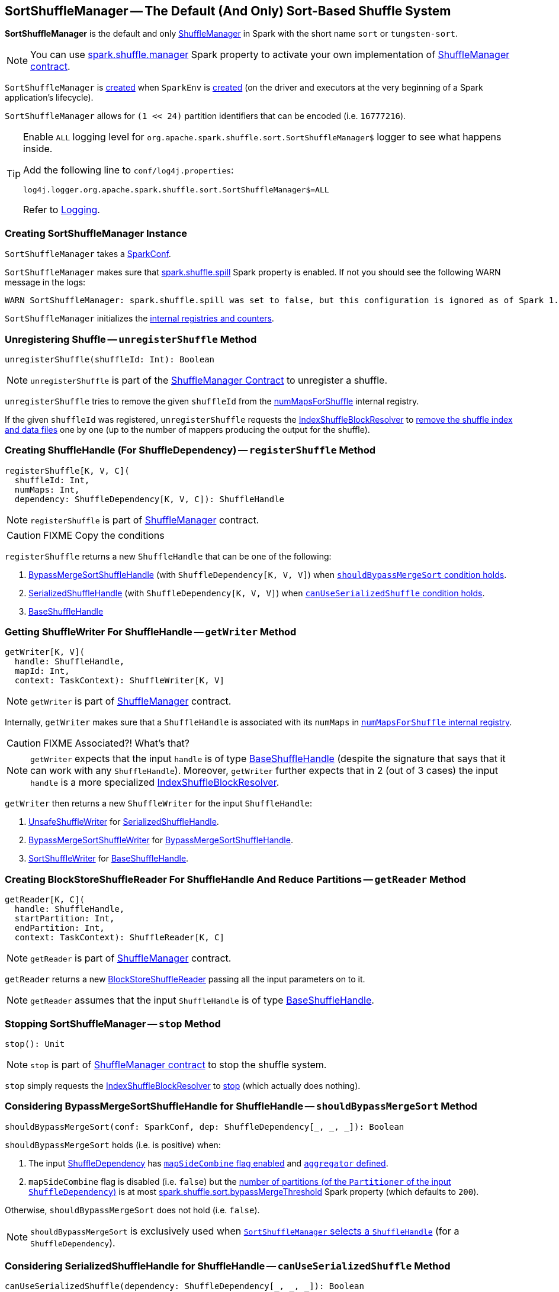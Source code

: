 == [[SortShuffleManager]] SortShuffleManager -- The Default (And Only) Sort-Based Shuffle System

*SortShuffleManager* is the default and only link:spark-shuffle-ShuffleManager.adoc[ShuffleManager] in Spark with the short name `sort` or `tungsten-sort`.

NOTE: You can use xref:ROOT:spark-configuration-properties.adoc#spark.shuffle.manager[spark.shuffle.manager] Spark property to activate your own implementation of link:spark-shuffle-ShuffleManager.adoc#contract[ShuffleManager contract].

`SortShuffleManager` is <<creating-instance, created>> when `SparkEnv` is xref:ROOT:spark-SparkEnv.adoc#ShuffleManager[created] (on the driver and executors at the very beginning of a Spark application's lifecycle).

[[MAX_SHUFFLE_OUTPUT_PARTITIONS_FOR_SERIALIZED_MODE]]
`SortShuffleManager` allows for `(1 << 24)` partition identifiers that can be encoded (i.e. `16777216`).

[[logging]]
[TIP]
====
Enable `ALL` logging level for `org.apache.spark.shuffle.sort.SortShuffleManager$` logger to see what happens inside.

Add the following line to `conf/log4j.properties`:

```
log4j.logger.org.apache.spark.shuffle.sort.SortShuffleManager$=ALL
```

Refer to xref:ROOT:spark-logging.adoc[Logging].
====

=== [[creating-instance]] Creating SortShuffleManager Instance

`SortShuffleManager` takes a xref:ROOT:spark-SparkConf.adoc[SparkConf].

`SortShuffleManager` makes sure that <<spark_shuffle_spill, spark.shuffle.spill>> Spark property is enabled. If not you should see the following WARN message in the logs:

```
WARN SortShuffleManager: spark.shuffle.spill was set to false, but this configuration is ignored as of Spark 1.6+. Shuffle will continue to spill to disk when necessary.
```

`SortShuffleManager` initializes the <<internal-registries, internal registries and counters>>.

=== [[unregisterShuffle]] Unregistering Shuffle -- `unregisterShuffle` Method

[source, scala]
----
unregisterShuffle(shuffleId: Int): Boolean
----

NOTE: `unregisterShuffle` is part of the <<spark-shuffle-ShuffleManager.adoc#unregisterShuffle, ShuffleManager Contract>> to unregister a shuffle.

`unregisterShuffle` tries to remove the given `shuffleId` from the <<numMapsForShuffle, numMapsForShuffle>> internal registry.

If the given `shuffleId` was registered, `unregisterShuffle` requests the <<shuffleBlockResolver, IndexShuffleBlockResolver>> to <<spark-shuffle-IndexShuffleBlockResolver.adoc#removeDataByMap, remove the shuffle index and data files>> one by one (up to the number of mappers producing the output for the shuffle).

=== [[registerShuffle]] Creating ShuffleHandle (For ShuffleDependency) -- `registerShuffle` Method

[source, scala]
----
registerShuffle[K, V, C](
  shuffleId: Int,
  numMaps: Int,
  dependency: ShuffleDependency[K, V, C]): ShuffleHandle
----

NOTE: `registerShuffle` is part of xref:spark-shuffle-ShuffleManager.adoc#registerShuffle[ShuffleManager] contract.

CAUTION: FIXME Copy the conditions

`registerShuffle` returns a new `ShuffleHandle` that can be one of the following:

1. link:spark-shuffle-BypassMergeSortShuffleHandle.adoc[BypassMergeSortShuffleHandle] (with `ShuffleDependency[K, V, V]`) when <<shouldBypassMergeSort, `shouldBypassMergeSort` condition holds>>.

2. link:spark-shuffle-SerializedShuffleHandle.adoc[SerializedShuffleHandle] (with `ShuffleDependency[K, V, V]`) when <<canUseSerializedShuffle, `canUseSerializedShuffle` condition holds>>.

3. link:spark-shuffle-BaseShuffleHandle.adoc[BaseShuffleHandle]

=== [[getWriter]] Getting ShuffleWriter For ShuffleHandle -- `getWriter` Method

[source, scala]
----
getWriter[K, V](
  handle: ShuffleHandle,
  mapId: Int,
  context: TaskContext): ShuffleWriter[K, V]
----

NOTE: `getWriter` is part of link:spark-shuffle-ShuffleManager.adoc#getWriter[ShuffleManager] contract.

Internally, `getWriter` makes sure that a `ShuffleHandle` is associated with its `numMaps` in <<numMapsForShuffle, `numMapsForShuffle` internal registry>>.

CAUTION: FIXME Associated?! What's that?

NOTE: `getWriter` expects that the input `handle` is of type link:spark-shuffle-BaseShuffleHandle.adoc[BaseShuffleHandle] (despite the signature that says that it can work with any `ShuffleHandle`). Moreover, `getWriter` further expects that in 2 (out of 3 cases) the input `handle` is a more specialized link:spark-shuffle-IndexShuffleBlockResolver.adoc[IndexShuffleBlockResolver].

`getWriter` then returns a new `ShuffleWriter` for the input `ShuffleHandle`:

1. link:spark-shuffle-UnsafeShuffleWriter.adoc[UnsafeShuffleWriter] for link:spark-shuffle-SerializedShuffleHandle.adoc[SerializedShuffleHandle].

2. link:spark-shuffle-BypassMergeSortShuffleWriter.adoc[BypassMergeSortShuffleWriter] for link:spark-shuffle-BypassMergeSortShuffleHandle.adoc[BypassMergeSortShuffleHandle].

3. link:spark-shuffle-SortShuffleWriter.adoc[SortShuffleWriter] for link:spark-shuffle-BaseShuffleHandle.adoc[BaseShuffleHandle].

=== [[getReader]] Creating BlockStoreShuffleReader For ShuffleHandle And Reduce Partitions -- `getReader` Method

[source, scala]
----
getReader[K, C](
  handle: ShuffleHandle,
  startPartition: Int,
  endPartition: Int,
  context: TaskContext): ShuffleReader[K, C]
----

NOTE: `getReader` is part of link:spark-shuffle-ShuffleManager.adoc#getReader[ShuffleManager] contract.

`getReader` returns a new link:spark-shuffle-BlockStoreShuffleReader.adoc[BlockStoreShuffleReader] passing all the input parameters on to it.

NOTE: `getReader` assumes that the input `ShuffleHandle` is of type link:spark-shuffle-BaseShuffleHandle.adoc[BaseShuffleHandle].

=== [[stop]] Stopping SortShuffleManager -- `stop` Method

[source, scala]
----
stop(): Unit
----

NOTE: `stop` is part of link:spark-shuffle-ShuffleManager.adoc#stop[ShuffleManager contract] to stop the shuffle system.

`stop` simply requests the <<shuffleBlockResolver, IndexShuffleBlockResolver>> to <<spark-shuffle-IndexShuffleBlockResolver.adoc#stop, stop>> (which actually does nothing).

=== [[shouldBypassMergeSort]] Considering BypassMergeSortShuffleHandle for ShuffleHandle -- `shouldBypassMergeSort` Method

[source, scala]
----
shouldBypassMergeSort(conf: SparkConf, dep: ShuffleDependency[_, _, _]): Boolean
----

`shouldBypassMergeSort` holds (i.e. is positive) when:

1. The input xref:rdd:spark-rdd-ShuffleDependency.adoc[ShuffleDependency] has xref:rdd:spark-rdd-ShuffleDependency.adoc#mapSideCombine[`mapSideCombine` flag enabled] and xref:rdd:spark-rdd-ShuffleDependency.adoc#aggregator[`aggregator` defined].

2. `mapSideCombine` flag is disabled (i.e. `false`) but the xref:rdd:spark-rdd-ShuffleDependency.adoc#partitioner[number of partitions (of the `Partitioner` of the input `ShuffleDependency`)] is at most <<spark_shuffle_sort_bypassMergeThreshold, spark.shuffle.sort.bypassMergeThreshold>> Spark property (which defaults to `200`).

Otherwise, `shouldBypassMergeSort` does not hold (i.e. `false`).

NOTE: `shouldBypassMergeSort` is exclusively used when <<registerShuffle, `SortShuffleManager` selects a `ShuffleHandle`>> (for a `ShuffleDependency`).

=== [[canUseSerializedShuffle]] Considering SerializedShuffleHandle for ShuffleHandle -- `canUseSerializedShuffle` Method

[source, scala]
----
canUseSerializedShuffle(dependency: ShuffleDependency[_, _, _]): Boolean
----

`canUseSerializedShuffle` condition holds (i.e. is positive) when all of the following hold (checked in that order):

1. The xref:ROOT:spark-Serializer.adoc#supportsRelocationOfSerializedObjects[`Serializer` of the input `ShuffleDependency` supports relocation of serialized objects].

2. The xref:rdd:spark-rdd-ShuffleDependency.adoc#aggregator[`Aggregator` of the input `ShuffleDependency` is _not_ defined].

3. The xref:rdd:spark-rdd-ShuffleDependency.adoc#partitioner[number of shuffle output partitions of the input `ShuffleDependency`] is at most the supported maximum number (which is `(1 << 24) - 1`, i.e. `16777215`).

You should see the following DEBUG message in the logs when `canUseSerializedShuffle` holds:

```
DEBUG Can use serialized shuffle for shuffle [id]
```

Otherwise, `canUseSerializedShuffle` does not hold and you should see one of the following DEBUG messages:

```
DEBUG Can't use serialized shuffle for shuffle [id] because the serializer, [name], does not support object relocation

DEBUG SortShuffleManager: Can't use serialized shuffle for shuffle [id] because an aggregator is defined

DEBUG Can't use serialized shuffle for shuffle [id] because it has more than [number] partitions
```

NOTE: `canUseSerializedShuffle` is exclusively used when <<registerShuffle, `SortShuffleManager` selects a `ShuffleHandle`>> (for a `ShuffleDependency`).

=== [[settings]] Settings

.Spark Properties
[cols="1,1,2",options="header",width="100%"]
|===
| Spark Property
| Default Value
| Description

| [[spark_shuffle_sort_bypassMergeThreshold]] `spark.shuffle.sort.bypassMergeThreshold`
| `200`
| The maximum number of reduce partitions below which `SortShuffleManager` avoids merge-sorting data if there is no map-side aggregation either.

|===

=== [[internal-properties]] Internal Properties

[cols="30m,70",options="header",width="100%"]
|===
| Name
| Description

| numMapsForShuffle
| [[numMapsForShuffle]] Number of mappers producing the output for a shuffle

| shuffleBlockResolver
| [[shuffleBlockResolver]] link:spark-shuffle-IndexShuffleBlockResolver.adoc[IndexShuffleBlockResolver] created when <<creating-instance, SortShuffleManager is created>> and used throughout the lifetime of the owning `SortShuffleManager`.

`shuffleBlockResolver` is part of link:spark-shuffle-ShuffleManager.adoc#shuffleBlockResolver[ShuffleManager contract].

Beside the link:spark-shuffle-ShuffleManager.adoc#shuffleBlockResolver[uses due to the contract], `shuffleBlockResolver` is used in `unregisterShuffle` and stopped in `stop`.
|===
